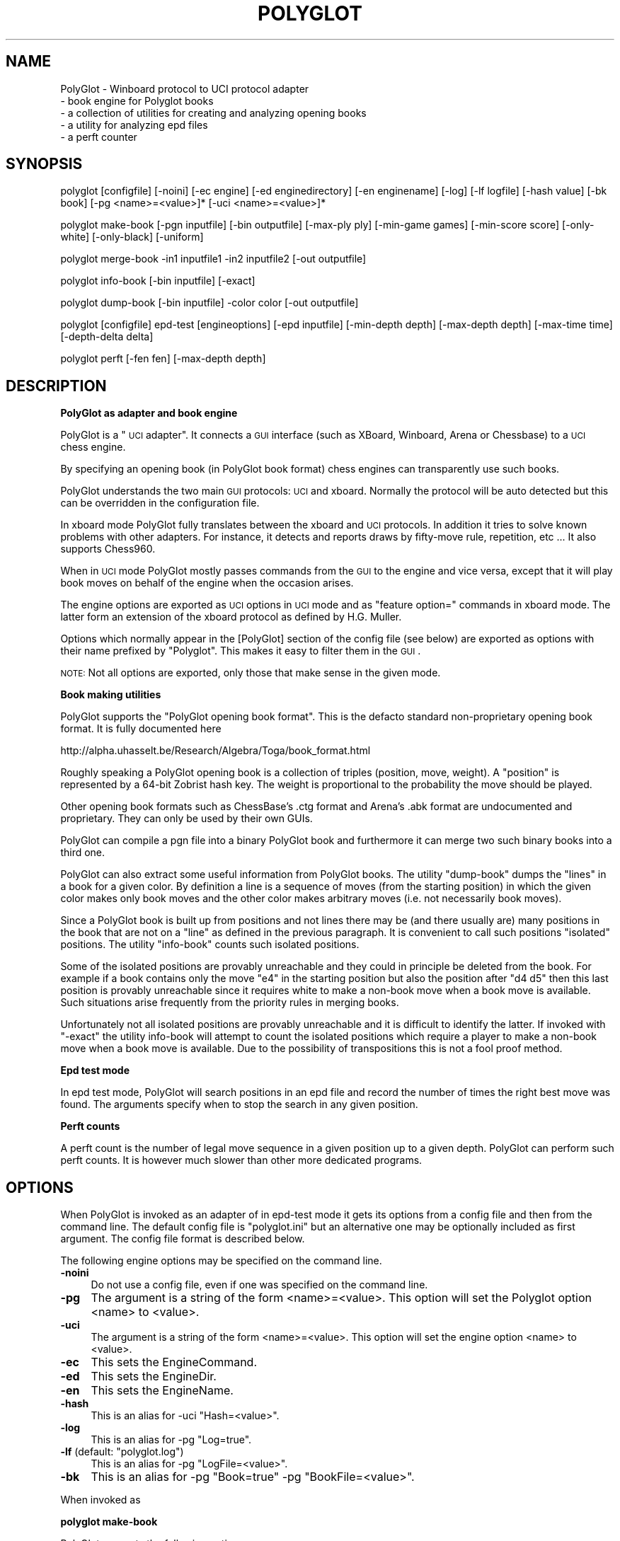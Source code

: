 .\" Automatically generated by Pod::Man 2.16 (Pod::Simple 3.05)
.\"
.\" Standard preamble:
.\" ========================================================================
.de Sh \" Subsection heading
.br
.if t .Sp
.ne 5
.PP
\fB\\$1\fR
.PP
..
.de Sp \" Vertical space (when we can't use .PP)
.if t .sp .5v
.if n .sp
..
.de Vb \" Begin verbatim text
.ft CW
.nf
.ne \\$1
..
.de Ve \" End verbatim text
.ft R
.fi
..
.\" Set up some character translations and predefined strings.  \*(-- will
.\" give an unbreakable dash, \*(PI will give pi, \*(L" will give a left
.\" double quote, and \*(R" will give a right double quote.  \*(C+ will
.\" give a nicer C++.  Capital omega is used to do unbreakable dashes and
.\" therefore won't be available.  \*(C` and \*(C' expand to `' in nroff,
.\" nothing in troff, for use with C<>.
.tr \(*W-
.ds C+ C\v'-.1v'\h'-1p'\s-2+\h'-1p'+\s0\v'.1v'\h'-1p'
.ie n \{\
.    ds -- \(*W-
.    ds PI pi
.    if (\n(.H=4u)&(1m=24u) .ds -- \(*W\h'-12u'\(*W\h'-12u'-\" diablo 10 pitch
.    if (\n(.H=4u)&(1m=20u) .ds -- \(*W\h'-12u'\(*W\h'-8u'-\"  diablo 12 pitch
.    ds L" ""
.    ds R" ""
.    ds C` ""
.    ds C' ""
'br\}
.el\{\
.    ds -- \|\(em\|
.    ds PI \(*p
.    ds L" ``
.    ds R" ''
'br\}
.\"
.\" Escape single quotes in literal strings from groff's Unicode transform.
.ie \n(.g .ds Aq \(aq
.el       .ds Aq '
.\"
.\" If the F register is turned on, we'll generate index entries on stderr for
.\" titles (.TH), headers (.SH), subsections (.Sh), items (.Ip), and index
.\" entries marked with X<> in POD.  Of course, you'll have to process the
.\" output yourself in some meaningful fashion.
.ie \nF \{\
.    de IX
.    tm Index:\\$1\t\\n%\t"\\$2"
..
.    nr % 0
.    rr F
.\}
.el \{\
.    de IX
..
.\}
.\"
.\" Accent mark definitions (@(#)ms.acc 1.5 88/02/08 SMI; from UCB 4.2).
.\" Fear.  Run.  Save yourself.  No user-serviceable parts.
.    \" fudge factors for nroff and troff
.if n \{\
.    ds #H 0
.    ds #V .8m
.    ds #F .3m
.    ds #[ \f1
.    ds #] \fP
.\}
.if t \{\
.    ds #H ((1u-(\\\\n(.fu%2u))*.13m)
.    ds #V .6m
.    ds #F 0
.    ds #[ \&
.    ds #] \&
.\}
.    \" simple accents for nroff and troff
.if n \{\
.    ds ' \&
.    ds ` \&
.    ds ^ \&
.    ds , \&
.    ds ~ ~
.    ds /
.\}
.if t \{\
.    ds ' \\k:\h'-(\\n(.wu*8/10-\*(#H)'\'\h"|\\n:u"
.    ds ` \\k:\h'-(\\n(.wu*8/10-\*(#H)'\`\h'|\\n:u'
.    ds ^ \\k:\h'-(\\n(.wu*10/11-\*(#H)'^\h'|\\n:u'
.    ds , \\k:\h'-(\\n(.wu*8/10)',\h'|\\n:u'
.    ds ~ \\k:\h'-(\\n(.wu-\*(#H-.1m)'~\h'|\\n:u'
.    ds / \\k:\h'-(\\n(.wu*8/10-\*(#H)'\z\(sl\h'|\\n:u'
.\}
.    \" troff and (daisy-wheel) nroff accents
.ds : \\k:\h'-(\\n(.wu*8/10-\*(#H+.1m+\*(#F)'\v'-\*(#V'\z.\h'.2m+\*(#F'.\h'|\\n:u'\v'\*(#V'
.ds 8 \h'\*(#H'\(*b\h'-\*(#H'
.ds o \\k:\h'-(\\n(.wu+\w'\(de'u-\*(#H)/2u'\v'-.3n'\*(#[\z\(de\v'.3n'\h'|\\n:u'\*(#]
.ds d- \h'\*(#H'\(pd\h'-\w'~'u'\v'-.25m'\f2\(hy\fP\v'.25m'\h'-\*(#H'
.ds D- D\\k:\h'-\w'D'u'\v'-.11m'\z\(hy\v'.11m'\h'|\\n:u'
.ds th \*(#[\v'.3m'\s+1I\s-1\v'-.3m'\h'-(\w'I'u*2/3)'\s-1o\s+1\*(#]
.ds Th \*(#[\s+2I\s-2\h'-\w'I'u*3/5'\v'-.3m'o\v'.3m'\*(#]
.ds ae a\h'-(\w'a'u*4/10)'e
.ds Ae A\h'-(\w'A'u*4/10)'E
.    \" corrections for vroff
.if v .ds ~ \\k:\h'-(\\n(.wu*9/10-\*(#H)'\s-2\u~\d\s+2\h'|\\n:u'
.if v .ds ^ \\k:\h'-(\\n(.wu*10/11-\*(#H)'\v'-.4m'^\v'.4m'\h'|\\n:u'
.    \" for low resolution devices (crt and lpr)
.if \n(.H>23 .if \n(.V>19 \
\{\
.    ds : e
.    ds 8 ss
.    ds o a
.    ds d- d\h'-1'\(ga
.    ds D- D\h'-1'\(hy
.    ds th \o'bp'
.    ds Th \o'LP'
.    ds ae ae
.    ds Ae AE
.\}
.rm #[ #] #H #V #F C
.\" ========================================================================
.\"
.IX Title "POLYGLOT 6"
.TH POLYGLOT 6 "2009-09-04" "" ""
.\" For nroff, turn off justification.  Always turn off hyphenation; it makes
.\" way too many mistakes in technical documents.
.if n .ad l
.nh
.SH "NAME"
PolyGlot \-  Winboard protocol to UCI protocol adapter
         \-  book engine for Polyglot books 
         \-  a collection of utilities for creating and analyzing opening books
         \-  a utility for analyzing epd files
         \-  a perft counter
.SH "SYNOPSIS"
.IX Header "SYNOPSIS"
polyglot [configfile] [\-noini] [\-ec engine] [\-ed enginedirectory] [\-en enginename] [\-log] [\-lf logfile] [\-hash value] [\-bk book] [\-pg <name>=<value>]* [\-uci <name>=<value>]*
.PP
polyglot make-book [\-pgn inputfile] [\-bin outputfile] [\-max\-ply ply] [\-min\-game games] [\-min\-score score] [\-only\-white] [\-only\-black] [\-uniform]
.PP
polyglot merge-book \-in1 inputfile1 \-in2 inputfile2 [\-out outputfile]
.PP
polyglot info-book [\-bin inputfile] [\-exact]
.PP
polyglot dump-book [\-bin inputfile] \-color color [\-out outputfile]
.PP
polyglot [configfile] epd-test [engineoptions] [\-epd inputfile] [\-min\-depth depth] [\-max\-depth depth] [\-max\-time time] [\-depth\-delta delta]
.PP
polyglot perft [\-fen fen] [\-max\-depth depth]
.SH "DESCRIPTION"
.IX Header "DESCRIPTION"
.Sh "PolyGlot as adapter and book engine"
.IX Subsection "PolyGlot as adapter and book engine"
PolyGlot is a \*(L"\s-1UCI\s0 adapter\*(R".  It connects a \s-1GUI\s0 interface (such as
XBoard, Winboard, Arena or Chessbase) to a \s-1UCI\s0 chess engine.
.PP
By specifying an opening book (in PolyGlot book format) chess engines can
transparently use such books.
.PP
PolyGlot understands the two main \s-1GUI\s0 protocols: \s-1UCI\s0 and
xboard. Normally the protocol will be auto detected but this can be
overridden in the configuration file.
.PP
In xboard mode PolyGlot fully translates between the xboard and \s-1UCI\s0 protocols.
In addition it tries to solve known problems with other adapters.
For instance, it detects and reports draws by fifty-move rule,
repetition, etc ... It also supports Chess960.
.PP
When in \s-1UCI\s0 mode PolyGlot mostly passes commands from the \s-1GUI\s0
to the engine and vice versa, except that it will play book moves on
behalf of the engine when the occasion arises.
.PP
The engine options are exported as \s-1UCI\s0 options in \s-1UCI\s0
mode and as \*(L"feature option=\*(R" commands in xboard mode. The latter form
an extension of the xboard protocol as defined by H.G. Muller.
.PP
Options which normally appear in the [PolyGlot] section of the
config file (see below) are exported as options with their name prefixed
by \*(L"Polyglot\*(R". This makes it easy to filter them in the \s-1GUI\s0.
.PP
\&\s-1NOTE:\s0 Not all options are exported, only those that make sense in the
given mode.
.Sh "Book making utilities"
.IX Subsection "Book making utilities"
PolyGlot supports the \*(L"PolyGlot opening book format\*(R". This is the
defacto standard non-proprietary opening book format. It is fully documented
here
.PP
http://alpha.uhasselt.be/Research/Algebra/Toga/book_format.html
.PP
Roughly speaking a PolyGlot opening book is a collection of triples
(position, move, weight). A \*(L"position\*(R" is represented by a 64\-bit
Zobrist hash key. The weight is proportional to the probability the move should
be played.
.PP
Other opening book formats such as ChessBase's .ctg format and Arena's
\&.abk format are undocumented and proprietary. They can only be used 
by their own GUIs.
.PP
PolyGlot can compile a pgn file into a binary PolyGlot book and furthermore
it can merge two such binary books into a third one.
.PP
PolyGlot can also extract some useful information from PolyGlot books. The utility
\&\*(L"dump-book\*(R" dumps the \*(L"lines\*(R" in a book for a given color. By definition
a line is a sequence of moves (from the starting position) in which
the given color makes only book moves and the other color makes 
arbitrary moves (i.e. not necessarily book moves).
.PP
Since a PolyGlot book is built up from positions and not lines there
may be (and there usually are) many positions in the book that are not
on a \*(L"line\*(R" as defined in the previous paragraph. It is convenient
to call such positions \*(L"isolated\*(R" positions. The utility \*(L"info-book\*(R"
counts such isolated positions.
.PP
Some of the isolated positions are provably unreachable and they
could in principle be deleted from the book. For example if a book
contains only the move \*(L"e4\*(R" in the starting position but also the
position after \*(L"d4 d5\*(R" then this last position is provably unreachable
since it requires white to make a non-book move when a book move is
available. Such situations arise frequently from the priority rules
in merging books.
.PP
Unfortunately not all isolated positions are provably unreachable and
it is difficult to identify the latter. If invoked with \*(L"\-exact\*(R" the
utility info-book will attempt to count the isolated positions which
require a player to make a non-book move when a book move is available.
Due to the possibility of transpositions this is not a fool proof method.
.Sh "Epd test mode"
.IX Subsection "Epd test mode"
In epd test mode, PolyGlot will search positions in an epd file and
record the number of times the right best move was found.  The
arguments specify when to stop the search in any given position.
.Sh "Perft counts"
.IX Subsection "Perft counts"
A perft count is the number of legal move sequence in a given position
up to a given depth. PolyGlot can perform such perft counts. It
is however much slower than other more dedicated programs.
.SH "OPTIONS"
.IX Header "OPTIONS"
When PolyGlot is invoked as an adapter of in epd-test mode it gets its
options from a config file and then from the command line.  The
default config file is \*(L"polyglot.ini\*(R" but an alternative one may be
optionally included as first argument. The config file format is
described below.
.PP
The following engine options may be specified on the command line.
.IP "\fB\-noini\fR" 4
.IX Item "-noini"
Do not use a config file, even if one was specified on the command line.
.IP "\fB\-pg\fR" 4
.IX Item "-pg"
The argument is a string of the form <name>=<value>. This option will
set the Polyglot option <name> to <value>.
.IP "\fB\-uci\fR" 4
.IX Item "-uci"
The argument is a string of the form <name>=<value>. This option will
set the engine option <name> to <value>.
.IP "\fB\-ec\fR" 4
.IX Item "-ec"
This sets the EngineCommand.
.IP "\fB\-ed\fR" 4
.IX Item "-ed"
This sets the EngineDir.
.IP "\fB\-en\fR" 4
.IX Item "-en"
This sets the EngineName.
.IP "\fB\-hash\fR" 4
.IX Item "-hash"
This is an alias for \-uci \*(L"Hash=<value>\*(R".
.IP "\fB\-log\fR" 4
.IX Item "-log"
This is an alias for \-pg \*(L"Log=true\*(R".
.ie n .IP "\fB\-lf\fR (default: ""polyglot.log"")" 4
.el .IP "\fB\-lf\fR (default: ``polyglot.log'')" 4
.IX Item "-lf (default: polyglot.log)"
This is an alias for \-pg \*(L"LogFile=<value>\*(R".
.IP "\fB\-bk\fR" 4
.IX Item "-bk"
This is an alias for \-pg \*(L"Book=true\*(R" \-pg \*(L"BookFile=<value>\*(R".
.PP
When invoked as
.Sh "polyglot make-book"
.IX Subsection "polyglot make-book"
PolyGlot supports the following options
.ie n .IP "\fB\-pgn\fR (default: ""book.pgn"")" 4
.el .IP "\fB\-pgn\fR (default: ``book.pgn'')" 4
.IX Item "-pgn (default: book.pgn)"
Input file in pgn format.
.ie n .IP "\fB\-bin\fR (default: ""book.bin"")" 4
.el .IP "\fB\-bin\fR (default: ``book.bin'')" 4
.IX Item "-bin (default: book.bin)"
Output file in PolyGlot format.
.IP "\fB\-max\-ply\fR (default: 1024)" 4
.IX Item "-max-ply (default: 1024)"
Specifies the maximum ply-depth of lines included in the book.
.IP "\fB\-min\-game\fR (default: 3)" 4
.IX Item "-min-game (default: 3)"
Specifies the minimum number of games that have to contain this move for it to be included in the book.
.IP "\fB\-min\-score\fR (default: 0.0)" 4
.IX Item "-min-score (default: 0.0)"
Specifies the minimum score (or weight) this move should have received for 
it to  be included in the book. The score is 2*(wins)+(draws), globally scaled
to fit into 16 bits.
.IP "\fB\-only\-white\fR" 4
.IX Item "-only-white"
Include only moves for white in the book.
.IP "\fB\-only\-black\fR" 4
.IX Item "-only-black"
Include only moves for black in the book.
.IP "\fB\-uniform\fR" 4
.IX Item "-uniform"
Set all weights to 1. In other words, all moves will be selected with 
equal probability.
.PP
When invoked
as
.Sh "polyglot merge-book"
.IX Subsection "polyglot merge-book"
PolyGlot supports the following options
.IP "\fB\-in1\fR" 4
.IX Item "-in1"
First input file (in PolyGlot book format).
.IP "\fB\-in2\fR" 4
.IX Item "-in2"
Second input file (in PolyGlot book format).
.IP "\fB\-out\fR (default: out.bin)" 4
.IX Item "-out (default: out.bin)"
Output file (in PolyGlot book format).
.PP
Input files are not symmetrical, \*(L"in1\*(R" has priority over \*(L"in2\*(R". In other
words when a position occurs both in \*(L"in1\*(R" and \*(L"in2\*(R" only the
moves and weights from \*(L"in1\*(R" will be retained in \*(L"out\*(R".
.PP
When invoked
as
.Sh "polyglot dump-book"
.IX Subsection "polyglot dump-book"
PolyGlot supports the following options
.IP "\fB\-bin\fR (default: book.bin)" 4
.IX Item "-bin (default: book.bin)"
Input file in PolyGlot book format.
.IP "\fB\-color\fR" 4
.IX Item "-color"
The color for whom to generate the lines.
.IP "\fB\-out\fR (default: book_<color>.txt)" 4
.IX Item "-out (default: book_<color>.txt)"
The name of the output file.
.PP
When invoked
as
.Sh "polyglot info-book"
.IX Subsection "polyglot info-book"
PolyGlot supports the following options
.IP "\fB\-bin\fR (default: book.bin)" 4
.IX Item "-bin (default: book.bin)"
Input file in PolyGlot book format.
.IP "\fB\-exact\fR" 4
.IX Item "-exact"
Attempt to count the provably unreachable positions among the isolated ones.
Note that this takes a very long time.
.PP
When invoked as
.Sh "polyglot epd-test"
.IX Subsection "polyglot epd-test"
(possibly with a config file as first argument) PolyGlot supports
besides the generic options described above the following additional
options.
.IP "\fB\-max\-depth\fR (default: 63)" 4
.IX Item "-max-depth (default: 63)"
Unconditionally stop the search when this depth has
been reached.
.IP "\fB\-max\-time\fR (default: 5.0)" 4
.IX Item "-max-time (default: 5.0)"
Unconditionally stop the seach after this amount of time.
.IP "\fB\-depth\-delta\fR (default: 3)" 4
.IX Item "-depth-delta (default: 3)"
Stop the search if the solution as been found and the best move has
been constant for this many depths, on condition that the mininal
depth and minimal time have been reached.
.IP "\fB\-min\-depth\fR (default: 8)" 4
.IX Item "-min-depth (default: 8)"
Minimal search depth when the search is stopped using \*(L"\-depth\-delta\*(R".
.IP "\fB\-min\-time\fR (default: 1.0)" 4
.IX Item "-min-time (default: 1.0)"
Minimal search time when the search is stopped using \*(L"\-depth\-delta\*(R".
.PP
When invoked as
.Sh "polyglot perft"
.IX Subsection "polyglot perft"
PolyGlot supports the following
options
.IP "\fB\-fen\fR (default: starting position)" 4
.IX Item "-fen (default: starting position)"
Fen at which to start searching.
.IP "\fB\-max\-depth\fR (default: 1)" 4
.IX Item "-max-depth (default: 1)"
Maximum depth to search.
.SH "CONFIG FILE FORMAT"
.IX Header "CONFIG FILE FORMAT"
There should be a different config file for each engine.
.PP
The config file is in the traditional \s-1INI\s0 format.
.PP
.Vb 6
\&    [PolyGLot]
\&    option = value
\&    ...
\&    [Engine]
\&    option = value
\&    ...
.Ve
.PP
The characters \*(L"#\*(R" and \*(L";\*(R" serve as comment characters.
.PP
By default initial and final white space is stripped from option
values. If you want to avoid this, or if you want use one of
the comment characters # or ; in option values (such as for NalimovPath), 
enclose the value in quotes.
.Sh "[PolyGlot] section"
.IX Subsection "[PolyGlot] section"
This section is used by PolyGlot only.  The engine is unaware of these
options.  The list of available options is detailed below.
.IP "\fBEngineName\fR (default: \s-1UCI\s0 name)" 4
.IX Item "EngineName (default: UCI name)"
This is the name that will appear in the \s-1GUI\s0.  It is
cosmetic only.  You can use different names for tweaked versions of
the same engine.
.ie n .IP "\fBEngineDir\fR (default: ""."")" 4
.el .IP "\fBEngineDir\fR (default: ``.'')" 4
.IX Item "EngineDir (default: .)"
Full path of the directory where the engine is installed.  You can use
\&\*(L".\*(R" (without the quotes) if you know that PolyGlot will be launched in
the engine directory or the engine is in the \*(L"path\*(R" and does not need
any data file.
.IP "\fBEngineCommand\fR" 4
.IX Item "EngineCommand"
Put here the name of the engine executable file.  You can also add
command-line arguments.  Path searching is used and the current
directory will be \*(L"EngineDir\*(R".
.IP "\fBLog\fR (default: false)" 4
.IX Item "Log (default: false)"
Whether PolyGlot should log all transactions with the interface and
the engine.  This should be necessary only to locate problems.
.IP "\fBLogFile\fR (default: polyglot.log)" 4
.IX Item "LogFile (default: polyglot.log)"
The name of the log file.  Note that it is put where PolyGlot was
launched from, not into the engine directory.
.Sp
\&\s-1WARNING:\s0 Log files are not cleared between sessions, and can become
very large.  It is safe to remove them though.
.IP "\fBResign\fR (default: false)" 4
.IX Item "Resign (default: false)"
Set this to \*(L"true\*(R" if you want PolyGlot to resign on behalf of the
engine.
.Sp
\&\s-1NOTE:\s0 Some engines display buggy scores from time to time although the
best move is correct.  Use this option only if you know what you are
doing (e.g. you always check the final position of games).
.IP "\fBResignMoves\fR (default: 3)" 4
.IX Item "ResignMoves (default: 3)"
Number of consecutive moves with \*(L"resign\*(R" score (see below) before
PolyGlot resigns for the engine.  Positions with only one legal move
are ignored.
.IP "\fBResignScore\fR (default: 600)" 4
.IX Item "ResignScore (default: 600)"
This is the score in centipawns that will trigger resign \*(L"counting\*(R".
.IP "\fBShowPonder\fR (default: true)" 4
.IX Item "ShowPonder (default: true)"
Show search information during engine pondering.  Turning this off
might be better for interactive use in some interfaces.
.IP "\fBScoreWhite\fR (default: true)" 4
.IX Item "ScoreWhite (default: true)"
Report score from white's point of view in xboard mode.
.IP "\fBKibitzMove\fR (default: false)" 4
.IX Item "KibitzMove (default: false)"
Whether to kibitz when playing a move.
.IP "\fBKibitzPV\fR (default: false)" 4
.IX Item "KibitzPV (default: false)"
Whether to kibitz when the \s-1PV\s0 is changed (new iteration or new best move).
.ie n .IP "\fBKibitzCommand\fR (default: ""tellall"")" 4
.el .IP "\fBKibitzCommand\fR (default: ``tellall'')" 4
.IX Item "KibitzCommand (default: tellall)"
xboard command to use for kibitzing, normally \*(L"tellall\*(R" for kibitzing
or \*(L"tellothers\*(R" for whispering.
.IP "\fBKibitzDelay\fR (default: 5)" 4
.IX Item "KibitzDelay (default: 5)"
How many seconds to wait before starting kibitzing.  This has an
effect only if \*(L"KibitzPV\*(R" is selected, move kibitzes are always sent
regardless of the delay.
.IP "\fBKibitzInterval\fR (default: 0)" 4
.IX Item "KibitzInterval (default: 0)"
This is another form of throttling. PolyGlot will usually wait this
many seconds before doing the next kibitz.
.IP "\fB\s-1UCI\s0\fR (default: false)" 4
.IX Item "UCI (default: false)"
If true PolyGlot will not understand xboard commands.
.IP "\fBMateScore\fR (default: 10000)" 4
.IX Item "MateScore (default: 10000)"
Mate score reported to \s-1GUI\s0 when in xboard mode.
.IP "\fBBook\fR (default: false)" 4
.IX Item "Book (default: false)"
Indicates whether a PolyGlot book should be used.  This has no effect
on the engine own book (which can be controlled with the \s-1UCI\s0 option
\&\*(L"OwnBook\*(R" in the [Engine] section).  In particular, it is possible to
use both a PolyGlot book and an engine book.  In that case, the engine
book will be used whenever PolyGlot is out of book.  Remember that
PolyGlot is unaware of whether the engine is itself using a book or
not.
.IP "\fBBookFile\fR (default: book.bin)" 4
.IX Item "BookFile (default: book.bin)"
The name of the (binary) book file.  Note that PolyGlot will look for
it in the directory it was launched from, not in the engine directory.
Of course, full path can be used in which case the current directory
does not matter.
.IP "\fBBookRandom\fR (default: true)" 4
.IX Item "BookRandom (default: true)"
Select moves according to their weights in the book. If false the move
with the highest weight is selected.
.IP "\fBBookRandom\fR (default: true)" 4
.IX Item "BookRandom (default: true)"
Select moves according to their weights in the book. If false the move
with the highest weight is selected.
.IP "\fBBookDepth\fR (default: 256)" 4
.IX Item "BookDepth (default: 256)"
Stop using the book after this number of moves.
.IP "\fBBookTreshold\fR (default: 5)" 4
.IX Item "BookTreshold (default: 5)"
Do not play moves with a weight (probability) lower than this (in per mil).
.IP "\fBUseNice\fR (default: false)" 4
.IX Item "UseNice (default: false)"
Run the engine at nice level 5, or \*(L"NiceValue\*(R" if it set.  On some
operating systems it may be necessary to run the engine at lower
priority for it to be responsive to commands from PolyGlot while
searching.
.IP "\fBNiceValue\fR (default: 5)" 4
.IX Item "NiceValue (default: 5)"
Nice levels go from \-20 to 20 with 20 being the lowest priority.
On Unix only root can set negative nice levels. On Windows the standard
Win32 priority levels are mapped in a sensible way to Unix nice levels.
.IP "\fBAffinity\fR (default: \-1)" 4
.IX Item "Affinity (default: -1)"
This a bit vector in which each bit represents the processors that a
process is allowed to run on. This option works only on Windows.
.IP "\fBPersist\fR (default: true)" 4
.IX Item "Persist (default: true)"
If true then PolyGlot will implement persistence by loading options
from an additional \s-1INI\s0 file whose name is by default derived from the
engine name. At exit PolyGlot will also save its options to this \s-1INI\s0
file.
.IP "\fBPersistFile\fR (default: <EngineName>.ini)" 4
.IX Item "PersistFile (default: <EngineName>.ini)"
The name of the file from which to take the additional options.  It is
probably best to stick with the default. You can safely edit this
file, or delete it to restore the default options.
.ie n .IP "\fBPersistDir\fR (default: $HOME/.polyglot on Linux; "".\ePolyglot Settings"" on Windows)" 4
.el .IP "\fBPersistDir\fR (default: \f(CW$HOME\fR/.polyglot on Linux; ``.\ePolyglot Settings'' on Windows)" 4
.IX Item "PersistDir (default: $HOME/.polyglot on Linux; .Polyglot Settings on Windows)"
The directory where the PersistFile is stored.
.Sh "Work arounds"
.IX Subsection "Work arounds"
Work arounds are identical to options except that they should be used
only when necessary.  Their purpose is to try to hide problems with
various software (not just engines).
.PP
\&\s-1IMPORTANT:\s0 Any of these work arounds might be removed in future
versions of PolyGlot.  You are strongly recommended to contact the
author of faulty software and truly fix the problem.
.PP
PolyGlot supports the following work arounds:
.IP "\fBUCIVersion\fR (default: 2)" 4
.IX Item "UCIVersion (default: 2)"
The default value of 2 corresponds to \s-1UCI+\s0.  Use 1 to select plain
\&\s-1UCI\s0 for engines that have problems with \s-1UCI+\s0.
.IP "\fBCanPonder\fR (default: false)" 4
.IX Item "CanPonder (default: false)"
PolyGlot now conforms to the documented \s-1UCI\s0 behaviour: the engine will
be allowed to ponder only if it (the engine) declares the \*(L"Ponder\*(R" \s-1UCI\s0
option.  However some engines which can actually ponder do not declare
the option.  This work around lets PolyGlot know that they can ponder.
.IP "\fBSyncStop\fR (default: false)" 4
.IX Item "SyncStop (default: false)"
When a ponder miss occurs, Polyglot interrupts the engine and
\&\s-1IMMEDIATELY\s0 launches a new search.  While there should be no problem
with this, some engines seem confused and corrupt their search board.
\&\*(L"SyncStop\*(R" forces PolyGlot to wait for the (now useless) ponder search
to finish before launching the new search.
.IP "\fBPromoteWorkAround\fR (default: false)" 4
.IX Item "PromoteWorkAround (default: false)"
Some engines do not specify a promotion piece, e.g. they send \*(L"e7e8\*(R"
instead of the correct \*(L"e7e8q\*(R".  This work around enables the
incorrect form (and of course promotes into a queen).
.IP "\fBRepeatPV\fR (default: true)" 4
.IX Item "RepeatPV (default: true)"
When true, PolyGlot repeats the last pv string (which also contains
score,depth and time usage) it got from the engine. Some engines
however do not send a new pv string just before sending the move.
In that case the output of PolyGlot would be inconsistent. 
When RepeatPV is false PolyGlot does not repeat the last pv string.
Due to the way kibitzing is implemented, KibitzMove is disabled in that case.
.IP "\fBWbWorkArounds\fR (default: true)" 4
.IX Item "WbWorkArounds (default: true)"
The intention of these options is to provide work arounds for
xboard/winboard bugs should they arise.  This one decapitalizes
the word Draw in options that contain this word. Some versions of
xboard/winboard contain a bug which causes such options to be
interpreted as draw claims by the engine.
.Sp
Engines that send options with \*(L"Draw\*(R" in their name are Rybka and \s-1HIARCS\s0.
.IP "\fBWbWorkArounds2\fR (default: false)" 4
.IX Item "WbWorkArounds2 (default: false)"
Old version of Winboard clear the engine output window at depth 1. With this
work around \s-1PG\s0 will send info lines at depth >=2. This may or may not improve
the display.
.Sh "[Engine] section"
.IX Subsection "[Engine] section"
This section contains engine \s-1UCI\s0 options.  PolyGlot does not
understand them, but sends the information to the engine at startup
(converted to \s-1UCI\s0 form).  You can add any \s-1UCI\s0 option that makes sense
to the engine (not just the common options about hash-table size and
tablebases).
.PP
\&\s-1NOTE:\s0 use \s-1INI\s0 syntax, not \s-1UCI\s0.  For example \*(L"OwnBook = true\*(R" is
correct.  It will be replaced by PolyGlot with \*(L"setoption name OwnBook
value true\*(R" at engine startup.
.PP
Standard \s-1UCI\s0 options are
.PP
.Vb 4
\&    Hash 
\&    NalimovPath
\&    NalimovCache
\&    OwnBook
.Ve
.PP
Hidden options like \*(L"Ponder\*(R" or \*(L"UCI_xxx\*(R" are automatic
and should not be put in an \s-1INI\s0 file.
.PP
The other options are engine-specific.  Check their name using a \s-1UCI\s0
\&\s-1GUI\s0 or launch the engine in a console and type \*(L"uci\*(R".
.SH "EXAMPLES"
.IX Header "EXAMPLES"
Running the \s-1UCI\s0 engine \*(L"fruit\*(R" under xboard 4.3.15 and later (this invokes PolyGlot internally).
.PP
.Vb 1
\&    xboard \-fcp fruit \-fUCI
.Ve
.PP
An explicit command line for using the \s-1UCI\s0 engine \*(L"fruit\*(R" with 128M hash in xboard with logging enabled (this also works on xboard 4.2.7).
.PP
.Vb 1
\&    xboard \-fcp "polyglot \-noini \-log \-ec fruit \-hash 128"
.Ve
.PP
The equivalent config file would be:
.PP
.Vb 5
\&    [PolyGlot]
\&    EngineCommand = fruit
\&    Log = true
\&    [Engine]
\&    Hash=128
.Ve
.PP
Compile \*(L"games.pgn\*(R" into a book \*(L"book.bin\*(R" retaining all lines of at
most 30 plies.
.PP
.Vb 1
\&    polyglot make\-book \-pgn games.pgn \-bin book.bin \-max\-ply 30
.Ve
.PP
Merge books \*(L"w1.bin\*(R" and \*(L"w2.bin\*(R" into a book \*(L"w.bin\*(R".
.PP
.Vb 1
\&    polyglot merge\-book \-in1 w1.bin \-in2 w2.bin \-out w.bin
.Ve
.PP
Inspect lines for white in \*(L"w.bin\*(R"
.PP
.Vb 1
\&    polyglot dump\-book \-bin w.bin \-color white \-out w_white.txt
.Ve
.PP
Test epd file \*(L"test.epd\*(R" with a (maximum) search time of 7 minutes per position
.PP
.Vb 1
\&    polyglot epd\-test \-epd test.epd \-max\-time 420
.Ve
.SH "EXIT STATUS"
.IX Header "EXIT STATUS"
PolyGlot always returns 0 on exit.
.SH "AUTHORS"
.IX Header "AUTHORS"
Main author: Fabien Letouzey<fabien_letouzey(at)hotmail.com>
.PP
Native Windows port:  Huang Chen<webmaster@elephantbase.net> (\*(L"Morning Yellow\*(R")
.PP
Various enhancements: Fonzy Bleumers<match(at)geenvis.net>
.PP
\&\s-1UCI\s0 port, option persistence and new \s-1WB\s0 protocol: Michel Van den Bergh
<michel.vandenbergh(at)uhasselt.be>
.SH "SEE ALSO"
.IX Header "SEE ALSO"
\&\fIxboard\fR\|(6)
